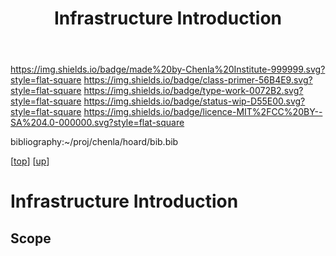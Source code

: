 #   -*- mode: org; fill-column: 60 -*-

#+TITLE: Infrastructure Introduction
#+STARTUP: showall
#+TOC: headlines 4
#+PROPERTY: filename

[[https://img.shields.io/badge/made%20by-Chenla%20Institute-999999.svg?style=flat-square]] 
[[https://img.shields.io/badge/class-primer-56B4E9.svg?style=flat-square]]
[[https://img.shields.io/badge/type-work-0072B2.svg?style=flat-square]]
[[https://img.shields.io/badge/status-wip-D55E00.svg?style=flat-square]]
[[https://img.shields.io/badge/licence-MIT%2FCC%20BY--SA%204.0-000000.svg?style=flat-square]]

bibliography:~/proj/chenla/hoard/bib.bib

[[[../../index.org][top]]] [[[../index.org][up]]]

* Infrastructure Introduction
:PROPERTIES:
:CUSTOM_ID:
:Name:     /home/deerpig/proj/chenla/warp/03/25/intro.org
:Created:  2018-05-03T09:43@Prek Leap (11.642600N-104.919210W)
:ID:       e511648a-0938-4716-ab4d-da4882222d98
:VER:      578587491.547136418
:GEO:      48P-491193-1287029-15
:BXID:     proj:HKG0-3104
:Class:    primer
:Type:     work
:Status:   wip
:Licence:  MIT/CC BY-SA 4.0
:END:

** Scope



